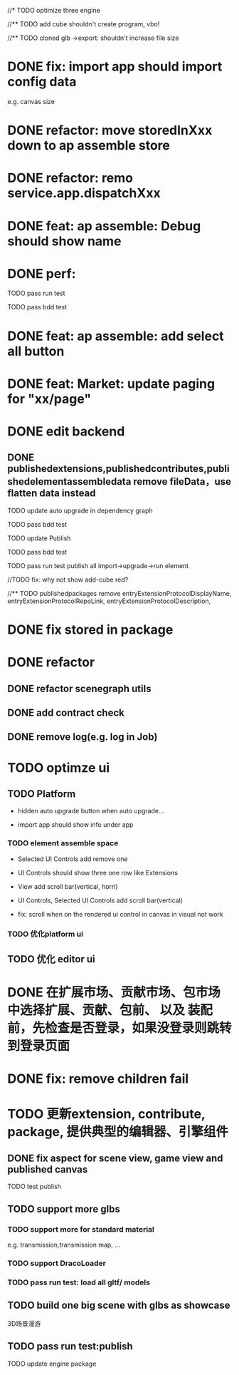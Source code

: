 //* TODO optimize three engine

//** TODO add cube shouldn't create program, vbo!

# ** TODO add cube should share geometry, material
# export single event with cube shouldn't increase file size when cube increase!

//** TODO cloned glb ->export: shouldn't increase file size

# ** TODO scenegraph converter->restore: defer dispose if too many




* DONE fix: import app should import config data 
e.g. canvas size

* DONE refactor: move storedInXxx down to ap assemble store

* DONE refactor: remo service.app.dispatchXxx



* DONE feat: ap assemble: Debug should show name


* DONE perf:


TODO pass run test

TODO pass bdd test

* DONE feat: ap assemble: add select all button

* DONE feat: Market: update paging for "xx/page"








* DONE edit backend

** DONE publishedextensions,publishedcontributes,publishedelementassembledata remove fileData，use flatten data instead

TODO update auto upgrade in dependency graph



TODO pass bdd test


TODO update Publish


TODO pass bdd test



TODO pass run test
publish all
import->upgrade->run element

    //TODO fix: why not show add-cube red?
    # TODO can't find published element



//** TODO publishedpackages remove entryExtensionProtocolDisplayName,
entryExtensionProtocolRepoLink,
entryExtensionProtocolDescription,





# * TODO fix select all: duplicate select

* DONE fix stored in package




* DONE refactor

** DONE refactor scenegraph utils

** DONE add contract check
# get isTest from globalThis

# platfrom: get from ap inspector->isDebug

** DONE remove log(e.g. log in Job)


* TODO optimze ui

 
** TODO Platform

- hidden auto upgrade button when auto upgrade...

# - debug should show info and hide button when debuging

- import app should show info under app



# *** TODO ap assemble space

# - fix: if start fail, should keep "choose" button



*** TODO element assemble space
- Selected UI Controls add remove one

# - if change ui control's name, Selected UI Controls should update its name

- UI Controls should show three one row like Extensions

- View add scroll bar(vertical, horri)
- UI Controls, Selected UI Controls add scroll bar(vertical)

- fix: scroll when on the rendered ui control in canvas in visual not work

*** TODO 优化platform ui


** TODO 优化 editor ui





* DONE 在扩展市场、贡献市场、包市场 中选择扩展、贡献、包前、 以及 装配前，先检查是否登录，如果没登录则跳转到登录页面







* DONE fix: remove children fail




* TODO 更新extension, contribute, package, 提供典型的编辑器、引擎组件

# ** TODO editor: remove canvas border

** DONE fix aspect for scene view, game view and published canvas

TODO test publish

** TODO support more glbs

*** TODO support more for standard material

e.g. transmission,transmission map, ...

*** TODO support DracoLoader


*** TODO pass run test: load all gltf/ models



** TODO build one big scene with glbs as showcase

3D场景漫游

** TODO pass run test:publish
TODO update engine package